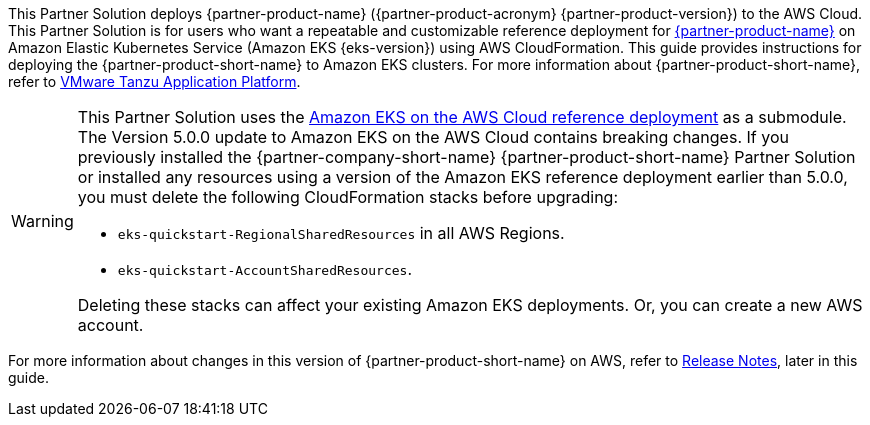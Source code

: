 This Partner Solution deploys {partner-product-name} ({partner-product-acronym} {partner-product-version}) to the AWS Cloud. This Partner Solution is for users who want a repeatable and customizable reference deployment for https://tanzu.vmware.com/application-platform[{partner-product-name}^] on Amazon Elastic Kubernetes Service (Amazon EKS {eks-version}) using AWS CloudFormation. This guide provides instructions for deploying the {partner-product-short-name} to Amazon EKS clusters. For more information about {partner-product-short-name}, refer to https://tanzu.vmware.com/application-platform[VMware Tanzu Application Platform^].

[WARNING]
====
This Partner Solution uses the https://github.com/aws-quickstart/quickstart-amazon-eks/releases/tag/v5.0.0[Amazon EKS on the AWS Cloud reference deployment^] as a submodule. The Version 5.0.0 update to Amazon EKS on the AWS Cloud contains breaking changes. If you previously installed the {partner-company-short-name} {partner-product-short-name} Partner Solution or installed any resources using a version of the Amazon EKS reference deployment earlier than 5.0.0, you must delete the following CloudFormation stacks before upgrading:

* `eks-quickstart-RegionalSharedResources` in all AWS Regions.
* `eks-quickstart-AccountSharedResources`.

Deleting these stacks can affect your existing Amazon EKS deployments. Or, you can create a new AWS account.
====

For more information about changes in this version of {partner-product-short-name} on AWS, refer to link:#_release_notes[Release Notes], later in this guide.
